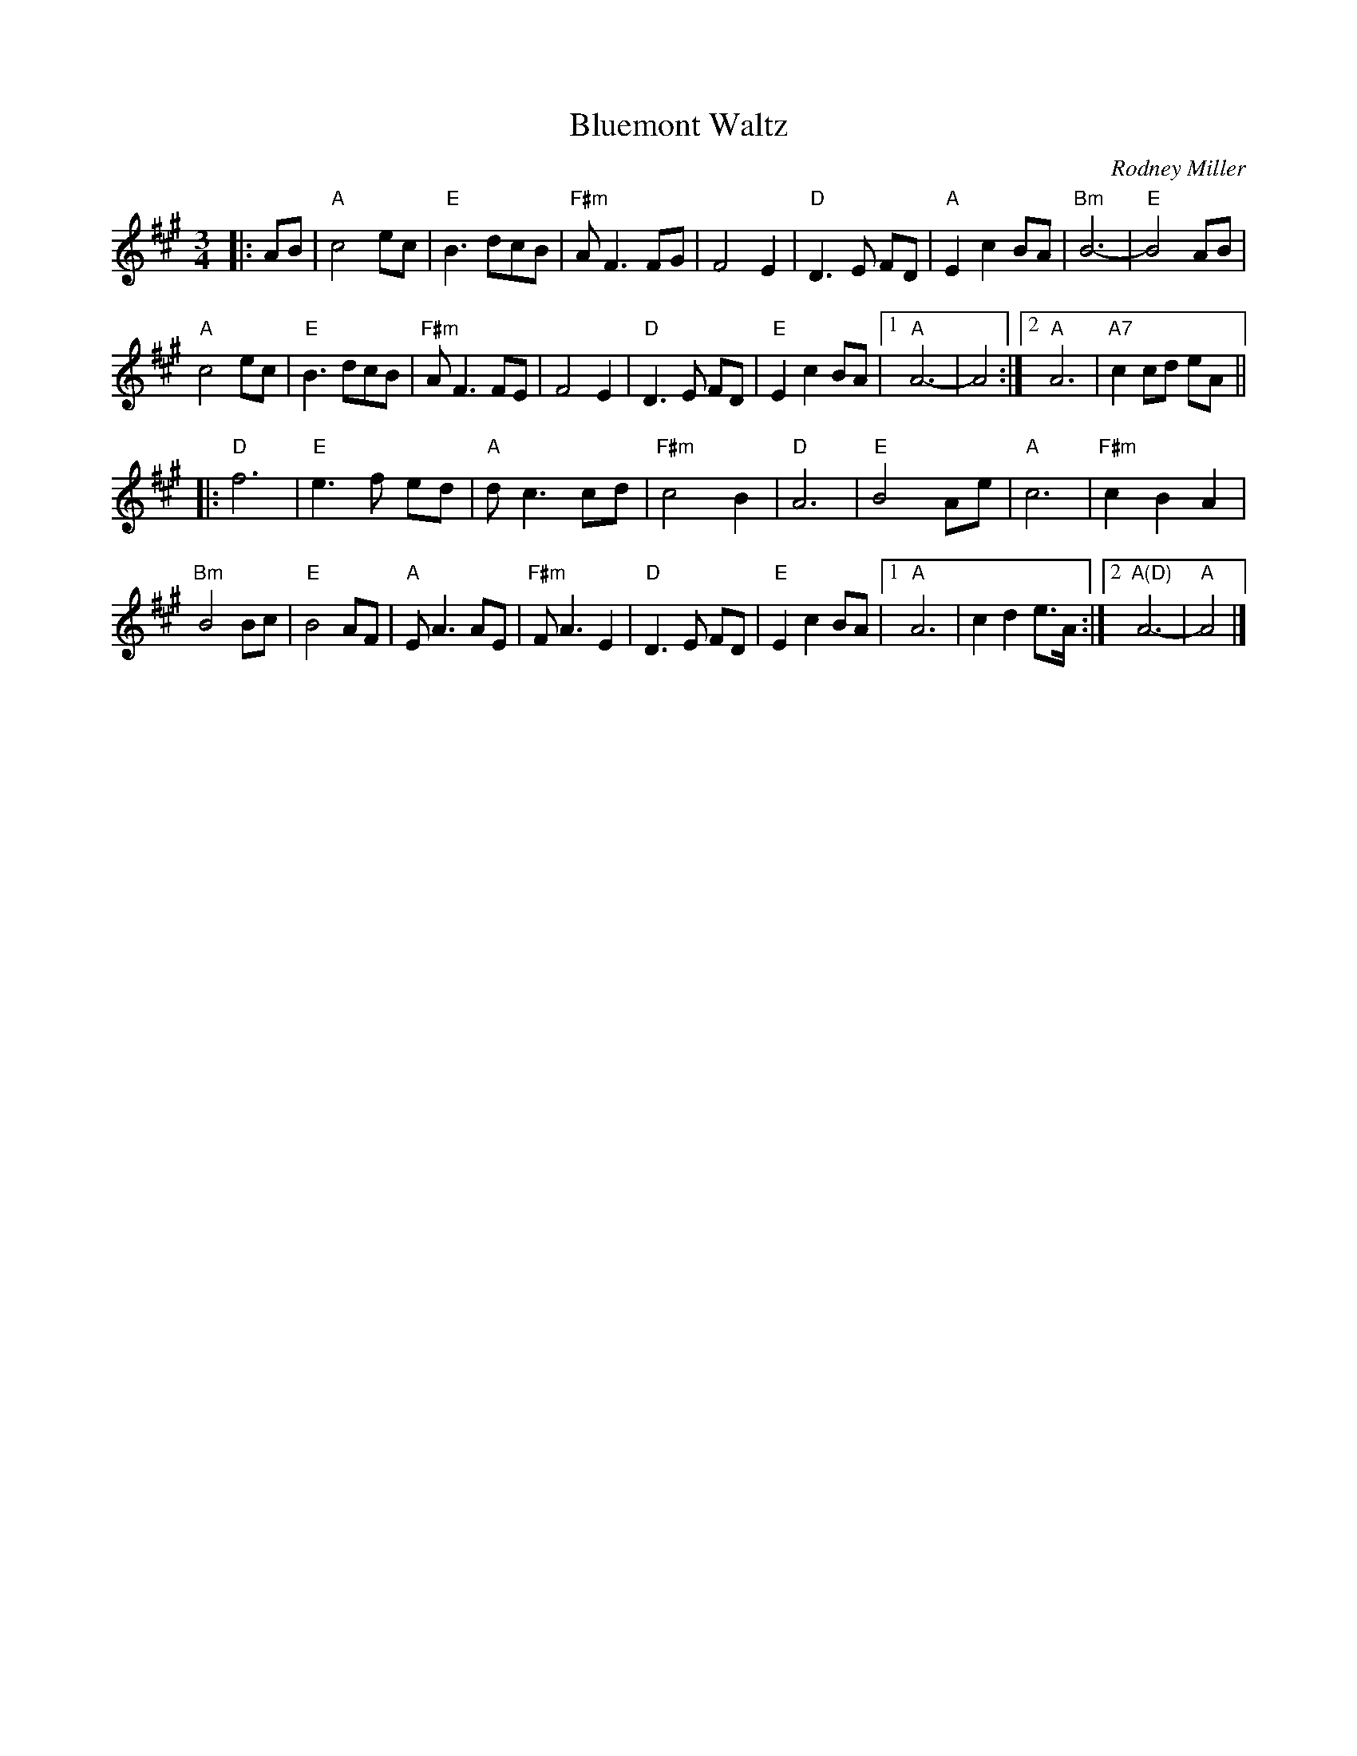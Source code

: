 X:1
T:Bluemont Waltz
C:Rodney Miller
S:Bernie Waugh
N:From Karen Myers 2007-2-9
R:Waltz
M:3/4
L:1/8
K:A
|: AB |\
"A"c4ec | "E"B3dcB | "F#m"AF3FG | F4E2 |\
"D"D3E FD | "A"E2c2BA | "Bm"B6- | "E"B4AB |
"A"c4ec | "E"B3dcB | "F#m"AF3FE | F4E2 |\
"D"D3E FD | "E"E2c2BA |1\
"A"A6- | A4 :|2\
"A"A6 | "A7"c2cd eA ||
|:\
"D"f6 | "E"e3f ed | "A"dc3cd | "F#m"c4B2 |\
"D"A6 | "E"B4Ae | "A"c6 | "F#m"c2B2A2 |
"Bm"B4Bc | "E"B4AF | "A"EA3AE | "F#m"FA3E2 |\
"D"D3E FD | "E"E2c2BA |1\
"A"A6 | c2d2e>A :|2\
"A(D)"A6- | "A"A4 |]
